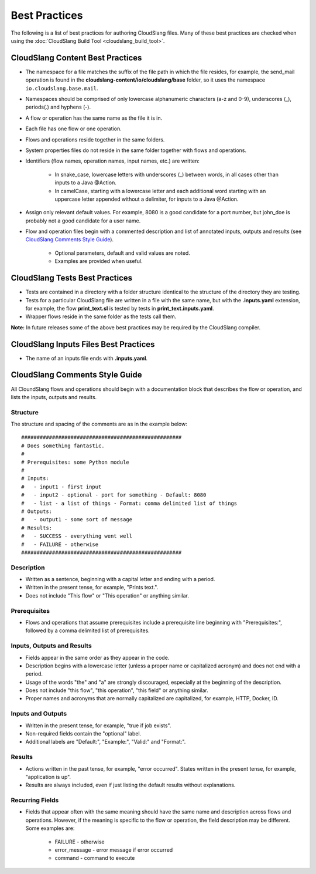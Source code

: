 Best Practices
++++++++++++++

The following is a list of best practices for authoring CloudSlang
files. Many of these best practices are checked when using the
:doc:`CloudSlang Build Tool <cloudslang_build_tool>`.

.. _cloudslang_content_best_practices:

CloudSlang Content Best Practices
=================================

-  The namespace for a file matches the suffix of the file path in which
   the file resides, for example, the send\_mail operation is found in the
   **cloudslang-content/io/cloudslang/base** folder, so it uses the
   namespace ``io.cloudslang.base.mail``.
-  Namespaces should be comprised of only lowercase alphanumeric
   characters (a-z and 0-9), underscores (_), periods(.) and hyphens
   (-).
-  A flow or operation has the same name as the file it is in.
-  Each file has one flow or one operation.
-  Flows and operations reside together in the same folders.
-  System properties files do not reside in the same folder together with flows
   and operations.
-  Identifiers (flow names, operation names, input names, etc.) are
   written:

     -  In snake_case, lowercase letters with underscores (_) between
        words, in all cases other than inputs to a Java @Action.
     -  In camelCase, starting with a lowercase letter and each additional
        word starting with an uppercase letter appended without a
        delimiter, for inputs to a Java @Action.

-  Assign only relevant default values. For example, 8080 is a good candidate
   for a port number, but john_doe is probably not a good candidate for a user
   name. 
-  Flow and operation files begin with a commented description and list
   of annotated inputs, outputs and results (see `CloudSlang Comments
   Style Guide <#cloudslang-comments-style-guide>`__).

     -  Optional parameters, default and valid values are noted.
     -  Examples are provided when useful.

CloudSlang Tests Best Practices
===============================

-  Tests are contained in a directory with a folder structure identical
   to the structure of the directory they are testing.
-  Tests for a particular CloudSlang file are written in a file with the
   same name, but with the **.inputs.yaml** extension, for example, the flow
   **print_text.sl** is tested by tests in
   **print_text.inputs.yaml**.
-  Wrapper flows reside in the same folder as the tests call them.

**Note:** In future releases some of the above best practices may be
required by the CloudSlang compiler.

CloudSlang Inputs Files Best Practices
======================================

-  The name of an inputs file ends with **.inputs.yaml**.

CloudSlang Comments Style Guide
===============================

All CloundSlang flows and operations should begin with a documentation
block that describes the flow or operation, and lists the inputs,
outputs and results.

Structure
---------

The structure and spacing of the comments are as in the example below:

::

    ####################################################
    # Does something fantastic.
    #
    # Prerequisites: some Python module
    #
    # Inputs:
    #   - input1 - first input
    #   - input2 - optional - port for something - Default: 8080
    #   - list - a list of things - Format: comma delimited list of things
    # Outputs:
    #   - output1 - some sort of message
    # Results:
    #   - SUCCESS - everything went well
    #   - FAILURE - otherwise
    ####################################################

Description
-----------

-  Written as a sentence, beginning with a capital letter and ending
   with a period.
-  Written in the present tense, for example, "Prints text.".
-  Does not include "This flow" or "This operation" or anything similar.

Prerequisites
-------------

-  Flows and operations that assume prerequisites include a prerequisite
   line beginning with "Prerequisites:", followed by a comma delimited
   list of prerequisites.

Inputs, Outputs and Results
---------------------------

-  Fields appear in the same order as they appear in the code.
-  Description begins with a lowercase letter (unless a proper name or
   capitalized acronym) and does not end with a period.
-  Usage of the words "the" and "a" are strongly discouraged, especially
   at the beginning of the description.
-  Does not include "this flow", "this operation", "this field" or
   anything similar.
-  Proper names and acronyms that are normally capitalized are
   capitalized, for example, HTTP, Docker, ID.

Inputs and Outputs
------------------

-  Written in the present tense, for example, "true if job exists".
-  Non-required fields contain the "optional" label.
-  Additional labels are "Default:", "Example:", "Valid:" and "Format:".

Results
-------

-  Actions written in the past tense, for example, "error occurred". States
   written in the present tense, for example, "application is up".
-  Results are always included, even if just listing the default results
   without explanations.

Recurring Fields
----------------

-  Fields that appear often with the same meaning should have the same
   name and description across flows and operations. However, if the
   meaning is specific to the flow or operation, the field description
   may be different. Some examples are:

     -  FAILURE - otherwise
     -  error_message - error message if error occurred
     -  command - command to execute
